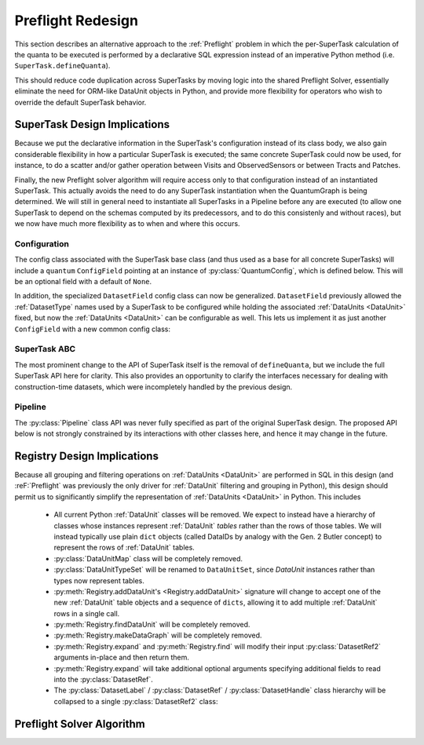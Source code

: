 ##################
Preflight Redesign
##################

This section describes an alternative approach to the :ref:`Preflight` problem in which the per-SuperTask calculation of the quanta to be executed is performed by a declarative SQL expression instead of an imperative Python method (i.e. ``SuperTask.defineQuanta``).

This should reduce code duplication across SuperTasks by moving logic into the shared Preflight Solver, essentially eliminate the need for ORM-like DataUnit objects in Python, and provide more flexibility for operators who wish to override the default SuperTask behavior.


SuperTask Design Implications
=============================

Because we put the declarative information in the SuperTask's configuration instead of its class body, we also gain considerable flexibility in how a particular SuperTask is executed; the same concrete SuperTask could now be used, for instance, to do a scatter and/or gather operation between Visits and ObservedSensors or between Tracts and Patches.

Finally, the new Preflight solver algorithm will require access only to that configuration instead of an instantiated SuperTask.  This actually avoids the need to do any SuperTask instantiation when the QuantumGraph is being determined.
We will still in general need to instantiate all SuperTasks in a Pipeline before any are executed (to allow one SuperTask to depend on the schemas computed by its predecessors, and to do this consistenly and without races), but we now have much more flexibility as to when and where this occurs.


Configuration
-------------

The config class associated with the SuperTask base class (and thus used as a base for all concrete SuperTasks) will include a ``quantum`` ``ConfigField`` pointing at an instance of :py:class:`QuantumConfig`, which is defined below.  This will be an optional field with a default of ``None``.

.. py:class:: QuantumConfig(lsst.pex.config.Config)

    .. py:attribute:: units

        A ``ListField`` containing ``DataUnit`` names that together indicate a unit of independent processing.
        For example, a SuperTask that processes each sensor of each visit independently could use a single-element list containing the string "ObservedSensor".

        This field defaults to ``None``, but must be set to a non-empty list before being passed to the Preflight Solver (usually in a default override when defining a concrete SuperTask).

    .. py:attribute:: whereExpression

        A string SQL expression to be included in the WHERE clause of the query that identifies the inputs and outputs of a single Quantum for this SuperTask.
        This will be combined with WHERE terms that set each :ref:`DataUnit` in ``QUANTUM_UNITS`` to a scalar value, with any additional :ref:`DataUnit` tables included via an inner join on the predefined relationships between those tables.

        Defaults to None, indicating that the predefined :ref:`DataUnit` relationships are sufficient and no additional filtering is needed.  This default should be appropriate for all one-to-one SuperTasks.

        This may include ``str.format``-style substitution strings with keys that match the names of other config fields in the parent SuperTask's config (including "."-separated fields of child configs).
        This should always be used to include the (configurable) names of of input and output :ref:`DatasetTypes <DatasetType>`, and it may also be used to allow numeric thresholds to be configured independently of the rest of the expression.

    .. py::attribute:: whereUnits

        A ``ListField`` containing the names of any *additional* :ref:`DataUnits <DataUnit>` whose fields are used by ``whereExpression``, beyond those present in ``units`` or the input and output ``DatasetTypes`` of the SuperTask (or any :ref:`DataUnits <DataUnit>` brought in as a dependency thereof).

        Defaults to an empty list, which should be appropriate for nearly all SuperTasks.


    .. py:attribute:: whereDatasetTypes

        A ``ListField`` of DatasetType names whose Datasets must already exist before processing begins, ensuring that any StorageClass tables associated with those Datasets will also exist.
        These storage class tables are then joined into the query onto which ``whereExpression`` is appended, allowing their fields to be used in the expression.
        The StorageClass tables will be aliased to the DatasetType name, allowing the same StorageClass to be included multiple times and associated with different DatasetTypes (and hence idfferent rows of the StorageClass table).

        This list may include DatasetTypes not used directly as inputs by this SuperTask, but including a DatasetType in any SuperTask's ``whereDatasetTypes`` attribute prohibits any instances of it from being created, which also means that no SuperTask in the same Pipeline may use it as an output DatasetType.

        Defaults to an empty list.

        .. note::

            This field should only be set when StorageType tables are actually used by ``expression``, as changing it indicates an algorithmic configuration change, not just a processing change.  More general prevention of the creation of a particular DatasetType should be accomplished by removing any SuperTasks that outputs it from a Pipeline.


In addition, the specialized ``DatasetField`` config class can now be generalized.
``DatasetField`` previously allowed the :ref:`DatasetType` names used by a SuperTask to be configured while holding the associated :ref:`DataUnits <DataUnit>` fixed, but now the :ref:`DataUnits <DataUnit>` can be configurable as well.
This lets us implement it as just another ``ConfigField`` with a new common config class:

.. py:class:: DatasetTypeConfig

    .. py:attribute:: name

        Name of the DatasetType (``str``).

    .. py:attribute:: units

        ``ListField`` containing the names of the :ref:`DataUnits <DataUnit>` that identify Datasets of this type.

        This list need not include dependencies (e.g. :ref:`Visit` can be included on its own, with :ref:`Camera` implied).

    .. py:method:: makeDatasetType(self)

        Return a DatasetType instance constructed with the fields of this config.


SuperTask ABC
-------------

The most prominent change to the API of SuperTask itself is the removal of ``defineQuanta``, but we include the full SuperTask API here for clarity.
This also provides an opportunity to clarify the interfaces necessary for dealing with construction-time datasets, which were incompletely handled by the previous design.

.. py:class:: SuperTask(Task)

    .. py:classmethod:: getInputFields(cls)

        Return a list of the names of all :py:class:`DatasetTypeConfig` fields whose :ref:`DatasetTypes <DatasetType>` are used as inputs by :py:meth:`runQuantum`.

        Pure abstract.

    .. py:classmethod:: getOutputFields(cls)

        Return a list of the names of all :py:class:`DatasetTypeConfig` fields whose :ref:`DatasetTypes <DatasetType>` are used as outputs by :py:meth:`runQuantum`.

        Pure abstract.

    .. py:classmethod:: getInitInputFields(cls)

        Return a list of the names of all :py:class:`DatasetTypeConfig` fields whose :ref:`DatasetTypes <DatasetType>` can be used to obtain the values of the ``inputs`` dict passed to :py:meth:`SuperTask.__init__`.

        :ref:`DatasetTypes <DatasetType>` used in initialization may not have any :ref:`DataUnits <DataUnit>`.

        Default implementation returns an empty list.

    .. py:classmethod:: getInitOutputFields(cls)

        Return a list of the names of all :py:class:`DatasetTypeConfig` fields whose :ref:`DatasetTypes <DatasetType>` are available as outputs after constructing an instance of this SuperTask (via getInitOutputs).

        :ref:`DatasetTypes <DatasetType>` produced by initialization may not have any :ref:`DataUnits <DataUnit>`.

        Default implementation returns an empty list.

    .. py:method:: __init__(self, inputs, **kwds)

        Construct an instance of the SuperTask.

        The only parameter not forwarded to the ``Task`` constructor, ``inputs``, is a ``dict`` whose keys are the same as those returned by :py:meth:`getInitInputFields`.  Values are Python objects needed to construct the SuperTask (typically schemas of catalogs produced by predecessor SuperTasks).

        All concrete SuperTasks must have the same constructor signature, but may have different elements in the ``inputs`` dictionary.

    .. py:method:: getInitOutputs(self)

        Return a dict whose keys match those of ``getInitOutputFields`` and whose values contain the objects to be saved.

        Pure abstract.

    .. py:method:: runQuantum(self, quantum, butler)

        Execute the SuperTask, using the :py:class:`DatasetRef2` instances from the given :py:class:`Quantum` and a butler to do all I/O.

        Pure abstract.

        .. note::

            We should probably make it possible to add a "translation" dict to Quantum to let it map a SuperTask's config field names to the DatasetType names they point to - otherwise every concrete SuperTask will have to do all of that dereferencing itself, which adds a lot of boilerplate.


Pipeline
--------

The :py:class:`Pipeline` class API was never fully specified as part of the original SuperTask design.
The proposed API below is not strongly constrained by its interactions with other classes here, and hence it may change in the future.


.. py:class:: Pipeline

    .. py:method:: normalize(self)

        Sort the contents of the Pipeline to be consistent with the weak orderings implied by input and output *and* init-input and -init-output :ref:`DatasetTypes <DatasetType>` of the SuperTasks, and return True if the Pipeline is well-formed
        (has no cycles, the two orderings are consistent, not to-be-produced datasets are required to be preexisting, all Configs pass their validation checks, etc).

        .. note::

            While it'd be nice to maintain this as a class invariant, I think that would make it possible to permit in-place updates to the configuration.

    .. py:method:: __getitem__(self, name)

        Return a ``pipe.base.Struct`` with ``.task`` and ``.config`` attributes holding the SuperTask class and config instance associated with the given name.

        .. todo:

            It'd be nice to be able to support some kind of slicing to generate subsets, but the fact that we really only have a weak ordering in general makes that tricky.  Need to think about what the right API ought to be.

    .. py:method:: __len__(self)

        Return the number of SuperTasks in the Pipeline.

    .. py:method:: __iter__(self)

        Iterate over the SuperTasks in the Pipeline, returning ``pipe.base.Structs`` with ``.task``, ``.config``, and ``.name``
        attributes.

    .. py:method:: insert(task, config=None, name=None, normalize=True)

        Insert a new SuperTask into the Pipeline, using a default-constructed config and its ``_DefaultName`` attribute if ``config`` and/or ``name`` is None (respectively).

        If ``normalize`` is True, calls :py:meth:`normalize` after inserting and returns the result.

    .. py:method:: write(self, file)

        Write the Pipeline to a text file.

    .. py:staticmethod:: read(file)

        Return a new Pipeline constructed by reading the given file.

    .. py:method:: getInitInputDatasetTypes(self)

        Return the DatasetTypes that need to be provided to construct instances of the SuperTasks in the Pipeline.

        The returned object is a dictionary whose keys are the names associated with the SuperTasks in the Pipeline and whose values are the results of calling :py:class:`SuperTask.getInitInputFields` on that SuperTask class.  Any DatasetTypes that are also present in the results of any SuperTask's :py:meth:`getInitOutputFields <SuperTask.getInitOutputFields>` will not be included in the results (as this implies they can be obtained by the Pipeline itself during a call to ``instantiate()``).

    .. py:method:: instantiate(self, initobs)

        Instantiate all SuperTasks in the Pipeline.

        Return an iterable (sequence or generator) over ``pipe.base.Structs`` with ``.task`` and ``.name`` attributes, with ``.task`` holding a :py:class:`SuperTask` instance (which has a ``.config`` attribute) instead of the type object held by the Pipeline.

        The ``initobjs`` argument must be a nested dictionary with the same keys as the result of :py:meth:`getInitInputDatasetTypes` and values corresponding to the ``inputs`` arguments required by those SuperTasks (obtained, e.g. by retrieving those values from a Butler using the DatasetTypes provided by :py:meth:`getInitInputDatasetTypes`).

        After each SuperTask is constructed, :py:meth:`SuperTask.getInitOutputs` will be called and the results inserted into ``initobs`` for use by later ``SuperTask`` constructors (as well as the caller).

    .. py:method:: getInputDatasetTypes(self)

        Return the DatasetTypes that need to already be present to execute the Pipeline.

        The returned object is a dictionary whose keys are the names associated with the SuperTasks in the Pipeline and whose values are the results of calling :py:class:`SuperTask.getInputFields` on that SuperTask class.  Any DatasetTypes that are also present in the results of any SuperTask's :py:meth:`getOutputFields <SuperTask.getOutputFields>` will not be included in the results (as this implies they will be produced in the course of execution).


Registry Design Implications
============================

Because all grouping and filtering operations on :ref:`DataUnits <DataUnit>` are performed in SQL in this design (and :reF:`Preflight` was previously the only driver for :ref:`DataUnit` filtering and grouping in Python), this design should permit us to significantly simplify the representation of :ref:`DataUnits <DataUnit>` in Python.  This includes

 - All current Python :ref:`DataUnit` classes will be removed.  We expect to instead have a hierarchy of classes whose instances represent :ref:`DataUnit` *tables* rather than the rows of those tables.  We will instead typically use plain ``dict`` objects (called DataIDs by analogy with the Gen. 2 Butler concept) to represent the rows of :ref:`DataUnit` tables.

 - :py:class:`DataUnitMap` class will be completely removed.

 - :py:class:`DataUnitTypeSet` will be renamed to ``DataUnitSet``, since `DataUnit` instances rather than types now represent tables.

 - :py:meth:`Registry.addDataUnit's <Registry.addDataUnit>` signature will change to accept one of the new :ref:`DataUnit` table objects and a sequence of ``dicts``, allowing it to add multiple :ref:`DataUnit` rows in a single call.

 - :py:meth:`Registry.findDataUnit` will be completely removed.

 - :py:meth:`Registry.makeDataGraph` will be completely removed.

 - :py:meth:`Registry.expand` and :py:meth:`Registry.find` will modify their input :py:class:`DatasetRef2` arguments in-place and then return them.

 - :py:meth:`Registry.expand` will take additional optional arguments specifying additional fields to read into the :py:class:`DatasetRef`.

 - The :py:class:`DatasetLabel` / :py:class:`DatasetRef` / :py:class:`DatasetHandle` class hierarchy will be collapsed to a single :py:class:`DatasetRef2` class:

.. py:class:: DatasetRef2

    A reference to a Dataset that may exist in a Registry.

    (Will be renamed to "DatasetRef" instead of "DatasetRef2"; the trailing underscore is for disambiguation with the current class.)

    DatasetRef is not immutable, but it is "append-only": it can never be modified to point to a different Dataset, but additional data about the Dataset may be added by a :ref:`Registry`.  Because DatasetRef comparisons are based only on the information that must be provided by construction, this is sufficient for them to be considered hashable and hence usable as keys in ``dicts`` and ``sets``.

    .. py:method:: __init__(self, datasetType, dataId):

        Construct from a :py:class:`DatasetType` instance and Data ID ``dict``.

    .. py:attribute:: datasetType

        Read-only instance attribute.

        The :py:class:`DatasetType` associated with the :ref:`Dataset` the DatasetRef points to.

    .. py:attribute:: dataId

        Read-only instance attribute.

        A read-only view to a ``dict`` containing the values of the DataUnits associated with this Dataset.

        Dictionary keys may be the names of DataUnit tables (e.g. "Visit"), or dot-separated names of fields within them (e.g. "Visit.exposure_time").  The name of a table is interpreted as the name of the "value" field for that table (e.g. "Visit" is interpreted as "Visit.number").

        The ``dataId`` will always contain enough entries to fully specify the primary key of all DataUnits in the associated DatasetType, and will contain additional entries only when explicitly requested.

    .. py:attribute:: producer

        The :py:class:`Quantum` instance that produced (or will produce) the :ref:`Dataset`.

        Read-only instance attribute; producers can be added via :py:meth:`Registry.addDataset`, :py:meth:`QuantumGraph.addDataset`, or :py:meth:`Butler.put`, while existing provenance can be retrieved via :py:meth:`Registry.expand`.

        May be None.

    .. py:attribute:: predictedConsumers

        A sequence of :py:class:`Quantum` instances that list this :ref:`Dataset` in their :py:attr:`predictedInputs <Quantum.predictedInputs>` attributes.

        Read-only instance attribute; update via :py:meth:`Quantum.addPredictedInput`, or retrieve existing provenance via :py:meth:`Registry.expand`.

        May be None.

    .. py:attribute:: actualConsumers

        A sequence of :py:class:`Quantum` instances that list this :ref:`Dataset` in their :py:attr:`actualInputs <Quantum.actualInputs>` attributes.

        Read-only instance attribute; update via :py:meth:`Registry.markInputUsed`, or retrieve existing provenance via :py:meth:`Registry.expand`.

        May be None.

    .. py:attribute:: uri

        Read-only instance attribute.

        The :ref:`URI` that holds the location of the :ref:`Dataset` in a :ref:`Datastore`.  Can be set by calling :py:meth:`Registry.find`.

        May be None if the DatasetRef2 is not yet associated with an existing :ref:`Dataset`.

    .. py:attribute:: components

        Read-only instance attribute.

        A :py:class:`dict` holding :py:class:`DatasetRef2` instances that correspond to this :ref:`Dataset's <Dataset>` named components.

        Can be set by calling :py:meth:`Registry.find`.

        Empty if the :ref:`Dataset` is not a composite.  May be None if the DatasetRef2 is not yet associated with an existing :ref:`Dataset`

    .. py:attribute:: run

        Read-only instance attribute.

        Can be set by calling :py:meth:`Registry.find`.

        The :ref:`Run` the :ref:`Dataset` was created with.

        May be None if the DatasetRef2 is not yet associated with an existing :ref:`Dataset`

    .. py:method:: makeStorageHint(run, template=None) -> StorageHint

        Construct the :ref:`StorageHint` part of a :ref:`URI` by filling in ``template`` with the :ref:`Run` and the values in the :py:attr:`dataId` dict.

        This is often just a storage hint since the :ref:`Datastore` will likely have to deviate from the provided storageHint (in the case of an object-store for instance).

        Although a :ref:`Dataset` may belong to multiple :ref:`Collections <Collection>`, only the :ref:`Collection` associated with its :ref:`Run` is used in its :ref:`StorageHint`.

        :param Run run: the :ref:`Run` to which the new :ref:`Dataset` will be added; always implies a collection :ref:`Collection` that can also be used in the template.

        :param str template: a storageHint template to fill in.  If None, the :py:attr:`template <DatasetType.template>` attribute of :py:attr:`datasetType` will be used.

        :returns: a str :ref:`StorageHint`


Preflight Solver Algorithm
==========================
